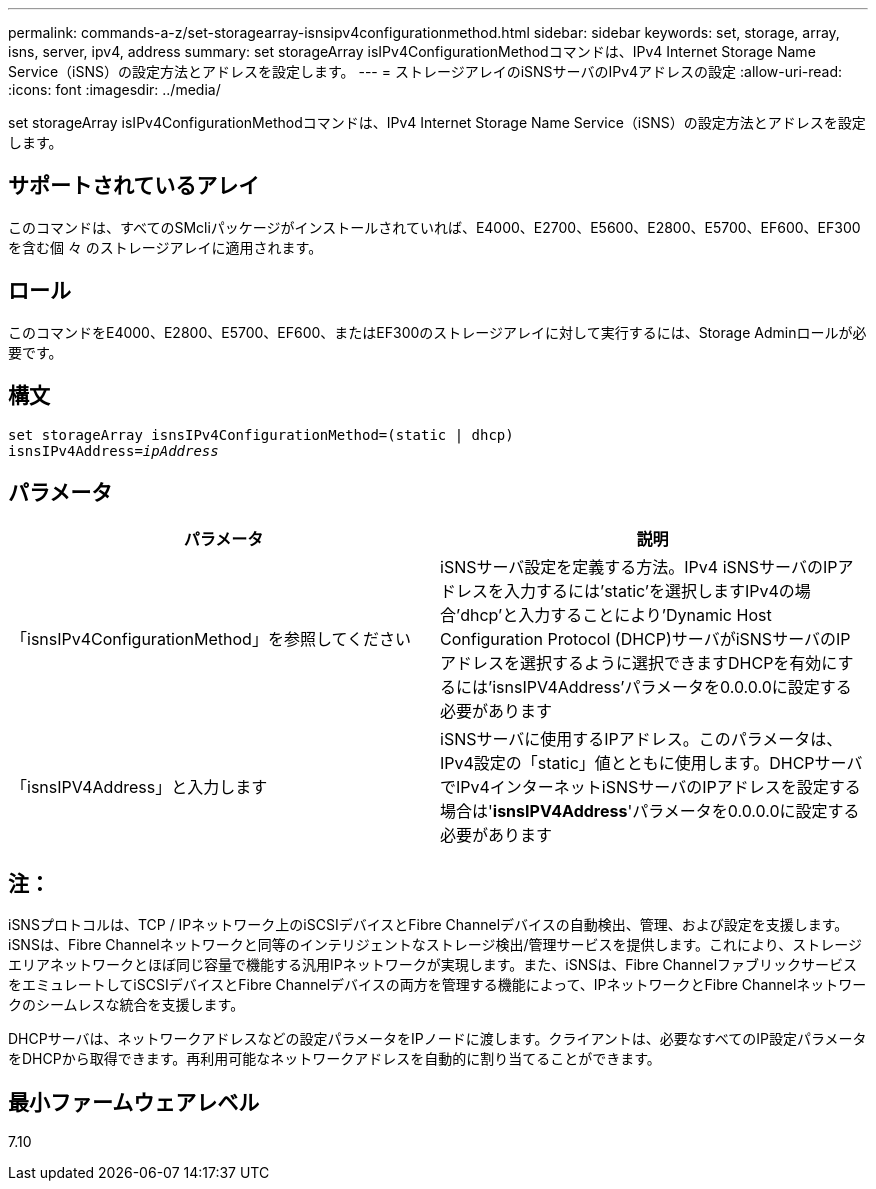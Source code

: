 ---
permalink: commands-a-z/set-storagearray-isnsipv4configurationmethod.html 
sidebar: sidebar 
keywords: set, storage, array, isns, server, ipv4, address 
summary: set storageArray isIPv4ConfigurationMethodコマンドは、IPv4 Internet Storage Name Service（iSNS）の設定方法とアドレスを設定します。 
---
= ストレージアレイのiSNSサーバのIPv4アドレスの設定
:allow-uri-read: 
:icons: font
:imagesdir: ../media/


[role="lead"]
set storageArray isIPv4ConfigurationMethodコマンドは、IPv4 Internet Storage Name Service（iSNS）の設定方法とアドレスを設定します。



== サポートされているアレイ

このコマンドは、すべてのSMcliパッケージがインストールされていれば、E4000、E2700、E5600、E2800、E5700、EF600、EF300を含む個 々 のストレージアレイに適用されます。



== ロール

このコマンドをE4000、E2800、E5700、EF600、またはEF300のストレージアレイに対して実行するには、Storage Adminロールが必要です。



== 構文

[source, cli, subs="+macros"]
----
set storageArray isnsIPv4ConfigurationMethod=(static | dhcp)
isnsIPv4Address=pass:quotes[_ipAddress_]
----


== パラメータ

[cols="2*"]
|===
| パラメータ | 説明 


 a| 
「isnsIPv4ConfigurationMethod」を参照してください
 a| 
iSNSサーバ設定を定義する方法。IPv4 iSNSサーバのIPアドレスを入力するには'static'を選択しますIPv4の場合'dhcp'と入力することにより'Dynamic Host Configuration Protocol (DHCP)サーバがiSNSサーバのIPアドレスを選択するように選択できますDHCPを有効にするには'isnsIPV4Address'パラメータを0.0.0.0に設定する必要があります



 a| 
「isnsIPV4Address」と入力します
 a| 
iSNSサーバに使用するIPアドレス。このパラメータは、IPv4設定の「static」値とともに使用します。DHCPサーバでIPv4インターネットiSNSサーバのIPアドレスを設定する場合は'*isnsIPV4Address*'パラメータを0.0.0.0に設定する必要があります

|===


== 注：

iSNSプロトコルは、TCP / IPネットワーク上のiSCSIデバイスとFibre Channelデバイスの自動検出、管理、および設定を支援します。iSNSは、Fibre Channelネットワークと同等のインテリジェントなストレージ検出/管理サービスを提供します。これにより、ストレージエリアネットワークとほぼ同じ容量で機能する汎用IPネットワークが実現します。また、iSNSは、Fibre ChannelファブリックサービスをエミュレートしてiSCSIデバイスとFibre Channelデバイスの両方を管理する機能によって、IPネットワークとFibre Channelネットワークのシームレスな統合を支援します。

DHCPサーバは、ネットワークアドレスなどの設定パラメータをIPノードに渡します。クライアントは、必要なすべてのIP設定パラメータをDHCPから取得できます。再利用可能なネットワークアドレスを自動的に割り当てることができます。



== 最小ファームウェアレベル

7.10
